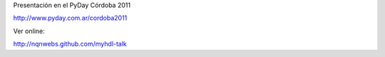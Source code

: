 Presentación en el PyDay Córdoba 2011  

http://www.pyday.com.ar/cordoba2011

Ver online:  

http://nqnwebs.github.com/myhdl-talk

